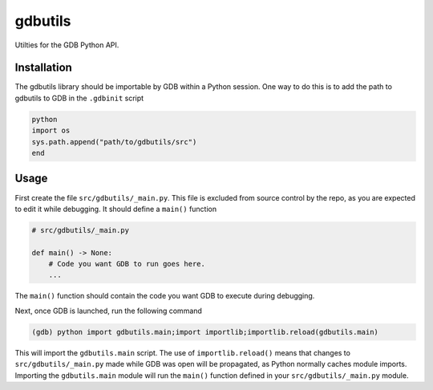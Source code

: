 ========
gdbutils
========

Utilties for the GDB Python API.


Installation
============

The gdbutils library should be importable by GDB within a Python
session. One way to do this is to add the path to gdbutils to GDB in
the ``.gdbinit`` script

.. code-block:: python

    python
    import os
    sys.path.append("path/to/gdbutils/src")
    end


Usage
=====

First create the file ``src/gdbutils/_main.py``. This file is excluded
from source control by the repo, as you are expected to edit it while
debugging. It should define a ``main()`` function

.. code-block:: python

    # src/gdbutils/_main.py

    def main() -> None:
        # Code you want GDB to run goes here.
        ...

The ``main()`` function should contain the code you want GDB to execute
during debugging.

Next, once GDB is launched, run the following command

.. code-block:: python

    (gdb) python import gdbutils.main;import importlib;importlib.reload(gdbutils.main)

This will import the ``gdbutils.main`` script. The use of
``importlib.reload()`` means that changes to
``src/gdbutils/_main.py`` made while GDB was open will be propagated,
as Python normally caches module imports. Importing the
``gdbutils.main`` module will run the ``main()`` function defined in
your ``src/gdbutils/_main.py`` module.
